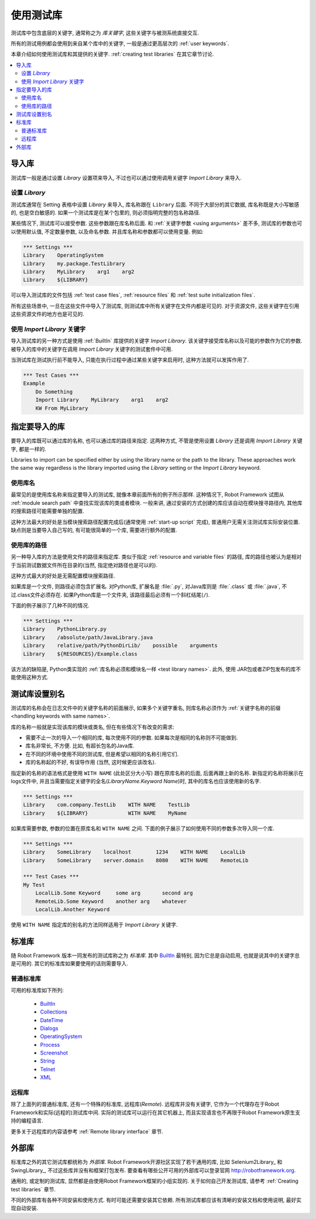 .. role:: name(emphasis)
.. role:: setting(emphasis)

.. _using test libraries:
.. _test libraries:

使用测试库
==========

测试库中包含底层的关键字, 通常称之为 *库关键字*, 这些关键字与被测系统直接交互.

所有的测试用例都会使用到来自某个库中的关键字, 一般是通过更高层次的 :ref:`user keywords`.

本章介绍如何使用测试库和其提供的关键字. :ref:`creating test libraries` 在其它章节讨论.

.. contents::
   :depth: 2
   :local:

.. Importing libraries

导入库
------

测试库一般是通过设置 :setting:`Library` 设置项来导入, 不过也可以通过使用调用关键字 :name:`Import Library` 来导入.

.. Using `Library` setting

设置 `Library` 
~~~~~~~~~~~~~~~

测试库通常在 Setting 表格中设置 :setting:`Library` 来导入, 库名称跟在 ``Library`` 后面. 不同于大部分的其它数据, 库名称既是大小写敏感的, 也是空白敏感的. 如果一个测试库是在某个包里的, 则必须指明完整的包名称路径.

某些情况下, 测试库可以接受参数. 这些参数跟在库名称后面. 和 :ref:`关键字参数 <using arguments>` 差不多, 测试库的参数也可以使用默认值, 不定数量参数, 以及命名参数. 并且库名称和参数都可以使用变量. 例如:

.. sourcecode:: robotframework

   *** Settings ***
   Library    OperatingSystem 
   Library    my.package.TestLibrary
   Library    MyLibrary    arg1    arg2
   Library    ${LIBRARY}

可以导入测试库的文件包括 :ref:`test case files`, :ref:`resource files` 和 :ref:`test suite initialization files`. 

所有这些场景中, 一旦在这些文件中导入了测试库, 则测试库中所有关键字在文件内都是可见的. 对于资源文件, 这些关键字在引用这些资源文件的地方也是可见的.

.. Using `Import Library` keyword

使用 `Import Library` 关键字
~~~~~~~~~~~~~~~~~~~~~~~~~~~~~~

导入测试库的另一种方式是使用 :ref:`BuiltIn` 库提供的关键字 :name:`Import Library`. 该关键字接受库名称以及可能的参数作为它的参数. 被导入的库中的关键字在调用 :name:`Import Library` 关键字的测试套件中可用.

当测试库在测试执行前不能导入, 只能在执行过程中通过某些关键字来启用时, 这种方法就可以发挥作用了.

.. sourcecode:: robotframework

   *** Test Cases ***
   Example
       Do Something 
       Import Library    MyLibrary    arg1    arg2
       KW From MyLibrary

.. Specifying library to import

指定要导入的库
--------------

要导入的库既可以通过库的名称, 也可以通过库的路径来指定. 这两种方式, 不管是使用设置  :setting:`Library` 还是调用 :name:`Import Library` 关键字, 都是一样的.

Libraries to import can be specified either by using the library name
or the path to the library. These approaches work the same way regardless
is the library imported using the :setting:`Library` setting or the
:name:`Import Library` keyword.

.. Using library name

使用库名
~~~~~~~~

最常见的是使用库名称来指定要导入的测试库, 就像本章前面所有的例子所示那样. 这种情况下, Robot Framework 试图从 :ref:`module search path` 中查找实现该库的类或者模块. 一般来讲, 通过安装的方式创建的库应该自动在模块搜寻路径内, 其他库的搜索路径可能需要单独的配置.

这种方法最大的好处是当模块搜索路径配置完成后(通常使用 :ref:`start-up script` 完成), 普通用户无需关注测试库实际安装位置. 缺点则是当要导入自己写的, 有可能很简单的一个库, 需要进行额外的配置.

.. Using physical path to library

使用库的路径
~~~~~~~~~~~~

另一种导入库的方法是使用文件的路径来指定库. 类似于指定 :ref:`resource and variable files` 的路径, 库的路径也被认为是相对于当前测试数据文件所在目录的(当然, 指定绝对路径也是可以的). 

这种方式最大的好处是无需配置模块搜索路径.

如果库是一个文件, 则路径必须包含扩展名. 对Python库, 扩展名是 :file:`.py`, 对Java库则是 :file:`.class` 或 :file:`.java`, 不过.class文件必须存在. 如果Python库是一个文件夹, 该路径最后必须有一个斜杠结尾(``/``).

下面的例子展示了几种不同的情况.

.. sourcecode:: robotframework

   *** Settings ***
   Library    PythonLibrary.py
   Library    /absolute/path/JavaLibrary.java
   Library    relative/path/PythonDirLib/    possible    arguments
   Library    ${RESOURCES}/Example.class


该方法的缺陷是, Python类实现的 :ref:`库名称必须和模块名一样 <test library names>`. 此外, 使用 JAR包或者ZIP包发布的库不能使用这种方式.

.. Setting custom name to test library

测试库设置别名
--------------

测试库的名称会在日志文件中的关键字名称的前面展示, 如果多个关键字重名, 则库名称必须作为 :ref:`关键字名称的前缀 <handling keywords with same names>`.

库的名称一般就是实现该库的模块或类名, 但在有些情况下有改变的需求:

- 需要不止一次的导入一个相同的库, 每次使用不同的参数. 如果每次是相同的名称则不可能做到.

- 库名非常长, 不方便. 比如, 有超长包名的Java库.

- 在不同的环境中使用不同的测试库, 但是希望以相同的名称引用它们.

- 库的名称起的不好, 有误导作用 (当然, 这时候更应该改名).


指定新的名称的语法格式是使用 ``WITH NAME`` (此处区分大小写) 跟在原库名称的后面, 后面再跟上新的名称. 新指定的名称将展示在logs文件中, 并且当需要指定关键字的全名(:name:`LibraryName.Keyword Name`)时, 其中的库名也应该使用新的名字.

.. sourcecode:: robotframework

   *** Settings ***
   Library    com.company.TestLib    WITH NAME    TestLib
   Library    ${LIBRARY}             WITH NAME    MyName

如果库需要参数, 参数的位置在原库名和 ``WITH NAME`` 之间. 下面的例子展示了如何使用不同的参数多次导入同一个库.

.. sourcecode:: robotframework

   *** Settings ***
   Library    SomeLibrary    localhost        1234    WITH NAME    LocalLib
   Library    SomeLibrary    server.domain    8080    WITH NAME    RemoteLib

   *** Test Cases ***
   My Test
       LocalLib.Some Keyword     some arg       second arg
       RemoteLib.Some Keyword    another arg    whatever
       LocalLib.Another Keyword

使用 ``WITH NAME`` 指定库的别名的方法同样适用于 :name:`Import Library` 关键字.

.. Standard libraries

标准库
------

随 Robot Framework 版本一同发布的测试库称之为 *标准库*. 其中 BuiltIn_ 最特别, 因为它总是自动启用, 也就是说其中的关键字总是可用的. 其它的标准库如果要使用的话则需要导入.

.. Normal standard libraries

普通标准库
~~~~~~~~~~

可用的标准库如下所列:

  - BuiltIn_
  - Collections_
  - DateTime_
  - Dialogs_
  - OperatingSystem_
  - Process_
  - Screenshot_
  - String_
  - Telnet_
  - XML_

.. _BuiltIn: ../libraries/BuiltIn.html
.. _Collections: ../libraries/Collections.html
.. _DateTime: ../libraries/DateTime.html
.. _Dialogs: ../libraries/Dialogs.html
.. _OperatingSystem: ../libraries/OperatingSystem.html
.. _Process: ../libraries/Process.html
.. _String: ../libraries/String.html
.. _Screenshot: ../libraries/Screenshot.html
.. _Telnet: ../libraries/Telnet.html
.. _XML: ../libraries/XML.html

.. Remote library

远程库
~~~~~~~

除了上面列的普通标准库, 还有一个特殊的标准库, 远程库(:name:`Remote`). 远程库并没有关键字, 它作为一个代理存在于Robot Framework和实际(远程的)测试库中间. 实际的测试库可以运行在其它机器上, 而且实现语言也不再限于Robot Framework原生支持的编程语言.

更多关于远程库的内容请参考 :ref:`Remote library interface` 章节.

.. External libraries

外部库
------

标准库之外的其它测试库都统称为 *外部库*. Robot Framework开源社区实现了若干通用的库, 比如 Selenium2Library_ 和 SwingLibrary_, 不过这些库并没有和框架打包发布. 要查看有哪些公开可用的外部库可以登录官网 http://robotframework.org.

通用的, 或定制的测试库, 显然都是由使用Robot Framework框架的小组实现的. 关于如何自己开发测试库, 请参考 :ref:`Creating test libraries` 章节.

不同的外部库有各种不同安装和使用方式. 有时可能还需要安装其它依赖. 所有测试库都应该有清晰的安装文档和使用说明, 最好实现自动安装.

